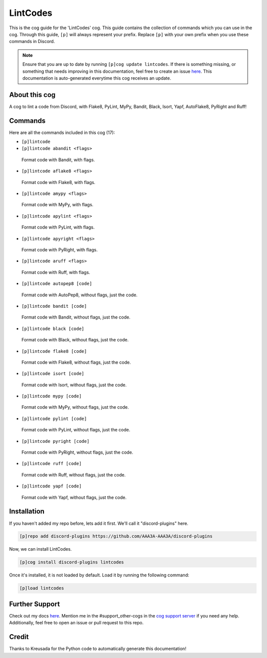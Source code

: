 .. _lintcodes:
=========
LintCodes
=========

This is the cog guide for the 'LintCodes' cog. This guide contains the collection of commands which you can use in the cog.
Through this guide, ``[p]`` will always represent your prefix. Replace ``[p]`` with your own prefix when you use these commands in Discord.

.. note::

    Ensure that you are up to date by running ``[p]cog update lintcodes``.
    If there is something missing, or something that needs improving in this documentation, feel free to create an issue `here <https://github.com/AAA3A-AAA3A/discord-plugins/issues>`_.
    This documentation is auto-generated everytime this cog receives an update.

--------------
About this cog
--------------

A cog to lint a code from Discord, with Flake8, PyLint, MyPy, Bandit, Black, Isort, Yapf, AutoFlake8, PyRight and Ruff!

--------
Commands
--------

Here are all the commands included in this cog (17):

* ``[p]lintcode``
 

* ``[p]lintcode abandit <flags>``
 Format code with Bandit, with flags.

* ``[p]lintcode aflake8 <flags>``
 Format code with Flake8, with flags.

* ``[p]lintcode amypy <flags>``
 Format code with MyPy, with flags.

* ``[p]lintcode apylint <flags>``
 Format code with PyLint, with flags.

* ``[p]lintcode apyright <flags>``
 Format code with PyRight, with flags.

* ``[p]lintcode aruff <flags>``
 Format code with Ruff, with flags.

* ``[p]lintcode autopep8 [code]``
 Format code with AutoPep8, without flags, just the code.

* ``[p]lintcode bandit [code]``
 Format code with Bandit, without flags, just the code.

* ``[p]lintcode black [code]``
 Format code with Black, without flags, just the code.

* ``[p]lintcode flake8 [code]``
 Format code with Flake8, without flags, just the code.

* ``[p]lintcode isort [code]``
 Format code with Isort, without flags, just the code.

* ``[p]lintcode mypy [code]``
 Format code with MyPy, without flags, just the code.

* ``[p]lintcode pylint [code]``
 Format code with PyLint, without flags, just the code.

* ``[p]lintcode pyright [code]``
 Format code with PyRight, without flags, just the code.

* ``[p]lintcode ruff [code]``
 Format code with Ruff, without flags, just the code.

* ``[p]lintcode yapf [code]``
 Format code with Yapf, without flags, just the code.

------------
Installation
------------

If you haven't added my repo before, lets add it first. We'll call it
"discord-plugins" here.

.. code-block:: ini

    [p]repo add discord-plugins https://github.com/AAA3A-AAA3A/discord-plugins

Now, we can install LintCodes.

.. code-block:: ini

    [p]cog install discord-plugins lintcodes

Once it's installed, it is not loaded by default. Load it by running the following command:

.. code-block:: ini

    [p]load lintcodes

---------------
Further Support
---------------

Check out my docs `here <https://discord-plugins.readthedocs.io/en/latest/>`_.
Mention me in the #support_other-cogs in the `cog support server <https://discord.gg/GET4DVk>`_ if you need any help.
Additionally, feel free to open an issue or pull request to this repo.

------
Credit
------

Thanks to Kreusada for the Python code to automatically generate this documentation!
